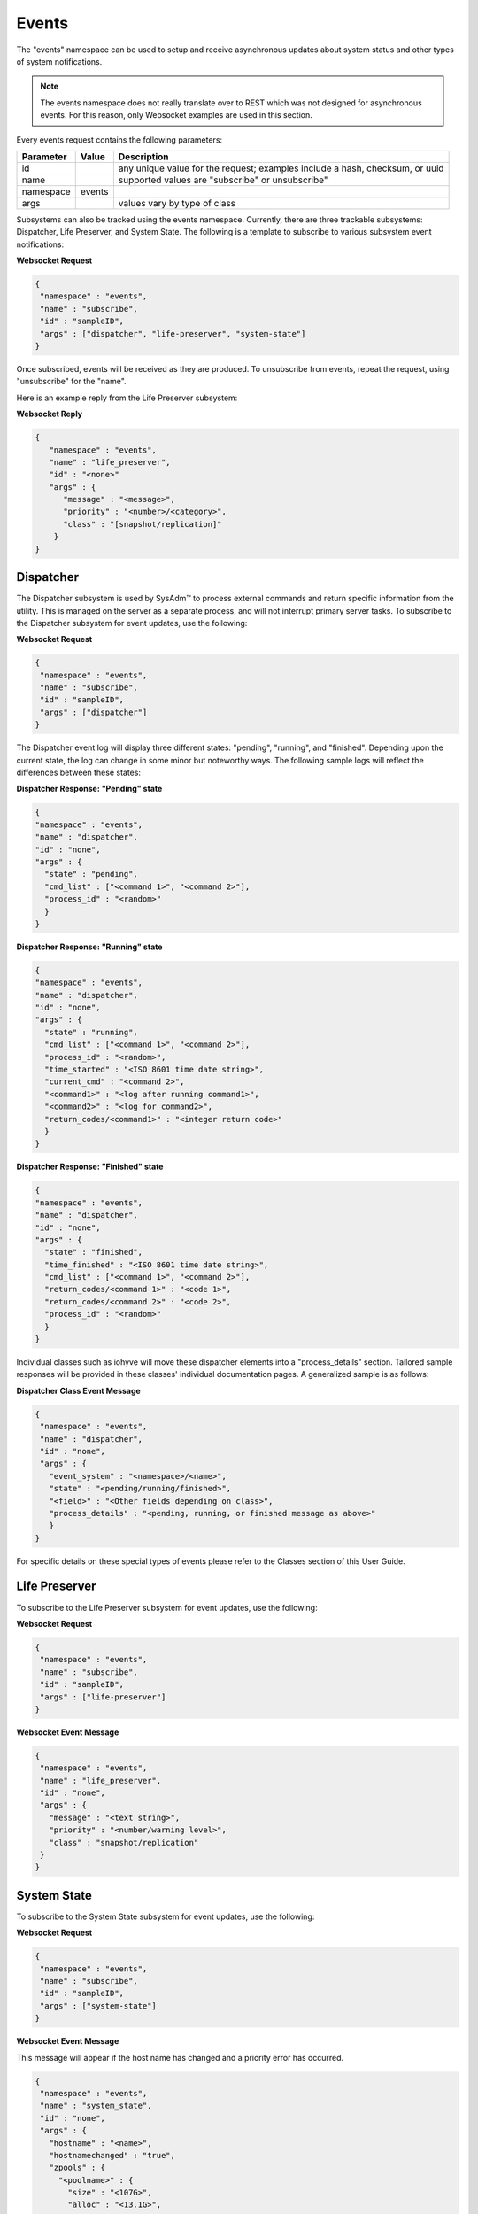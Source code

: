 .. _Events:

Events
======

The "events" namespace can be used to setup and receive asynchronous 
updates about system status and other types of system notifications.

.. note:: The events namespace does not really translate over to REST 
          which was not designed for asynchronous events. For this 
          reason, only Websocket examples are used in this section.

Every events request contains the following parameters:

+---------------------------------+---------------+------------------------------------------------------------------------------+
| **Parameter**                   | **Value**     | **Description**                                                              |
|                                 |               |                                                                              |
+=================================+===============+==============================================================================+
| id                              |               | any unique value for the request; examples include a hash, checksum, or uuid |
|                                 |               |                                                                              |
+---------------------------------+---------------+------------------------------------------------------------------------------+
| name                            |               | supported values are "subscribe" or unsubscribe"                             |
|                                 |               |                                                                              |
+---------------------------------+---------------+------------------------------------------------------------------------------+
| namespace                       | events        |                                                                              |
|                                 |               |                                                                              |
+---------------------------------+---------------+------------------------------------------------------------------------------+
| args                            |               | values vary by type of class                                                 |
|                                 |               |                                                                              |
+---------------------------------+---------------+------------------------------------------------------------------------------+


Subsystems can also be tracked using the events namespace. Currently, 
there are three trackable subsystems: Dispatcher, Life Preserver, and 
System State. The following is a template to subscribe to various 
subsystem event notifications:

**Websocket Request**

.. code-block:: json

 {
  "namespace" : "events",
  "name" : "subscribe",
  "id" : "sampleID",
  "args" : ["dispatcher", "life-preserver", "system-state"]
 }
 
Once subscribed, events will be received as they are produced. To 
unsubscribe from events, repeat the request, using "unsubscribe" for the
"name". 

Here is an example reply from the Life Preserver subsystem:
 
**Websocket Reply**

.. code-block:: json

 {
    "namespace" : "events",
    "name" : "life_preserver",
    "id" : "<none>"
    "args" : {
       "message" : "<message>",
       "priority" : "<number>/<category>",
       "class" : "[snapshot/replication]"
     }
 }

Dispatcher
----------

The Dispatcher subsystem is used by SysAdm™ to process external commands
and return specific information from the utility. This is managed on the
server as a separate process, and will not interrupt primary server 
tasks. To subscribe to the Dispatcher subsystem for event updates, use 
the following:

**Websocket Request**

.. code-block:: json

 {
  "namespace" : "events",
  "name" : "subscribe",
  "id" : "sampleID",
  "args" : ["dispatcher"]
 }

The Dispatcher event log will display three different states: "pending",
"running", and "finished". Depending upon the current state, the log can
change in some minor but noteworthy ways. The following sample logs will
reflect the differences between these states:

**Dispatcher Response: "Pending" state**

.. code-block:: json

 {
 "namespace" : "events",
 "name" : "dispatcher",
 "id" : "none",
 "args" : {
   "state" : "pending",
   "cmd_list" : ["<command 1>", "<command 2>"],
   "process_id" : "<random>"
   }
 }

**Dispatcher Response: "Running" state**

.. code-block:: json

 {
 "namespace" : "events",
 "name" : "dispatcher",
 "id" : "none",
 "args" : {
   "state" : "running",
   "cmd_list" : ["<command 1>", "<command 2>"],
   "process_id" : "<random>",
   "time_started" : "<ISO 8601 time date string>",
   "current_cmd" : "<command 2>",
   "<command1>" : "<log after running command1>",
   "<command2>" : "<log for command2>",
   "return_codes/<command1>" : "<integer return code>"
   }
 }

**Dispatcher Response: "Finished" state**

.. code-block:: json

 {
 "namespace" : "events",
 "name" : "dispatcher",
 "id" : "none",
 "args" : {
   "state" : "finished",
   "time_finished" : "<ISO 8601 time date string>",
   "cmd_list" : ["<command 1>", "<command 2>"],
   "return_codes/<command 1>" : "<code 1>",
   "return_codes/<command 2>" : "<code 2>",
   "process_id" : "<random>"
   }
 }


Individual classes such as iohyve will move these dispatcher elements 
into a "process_details" section. Tailored sample responses will be 
provided in these classes' individual documentation pages. A generalized
sample is as follows:

**Dispatcher Class Event Message**

.. code-block:: json

 {
  "namespace" : "events",
  "name" : "dispatcher",
  "id" : "none",
  "args" : {
    "event_system" : "<namespace>/<name>",
    "state" : "<pending/running/finished>",
    "<field>" : "<Other fields depending on class>",
    "process_details" : "<pending, running, or finished message as above>"
    }
 }

For specific details on these special types of events please refer to 
the Classes section of this User Guide.

Life Preserver
--------------

To subscribe to the Life Preserver subsystem for event updates, use the 
following:

**Websocket Request**

.. code-block:: json

 {
  "namespace" : "events",
  "name" : "subscribe",
  "id" : "sampleID",
  "args" : ["life-preserver"]
 }

**Websocket Event Message**

.. code-block:: json

 {
  "namespace" : "events",
  "name" : "life_preserver",
  "id" : "none",
  "args" : {
    "message" : "<text string>",
    "priority" : "<number/warning level>",
    "class" : "snapshot/replication"
  }
 }
 

System State
------------

To subscribe to the System State subsystem for event updates, use the 
following:

**Websocket Request**

.. code-block:: json

 {
  "namespace" : "events",
  "name" : "subscribe",
  "id" : "sampleID",
  "args" : ["system-state"]
 }

**Websocket Event Message**

This message will appear if the host name has changed and a priority
error has occurred.

.. code-block:: json

 {
  "namespace" : "events",
  "name" : "system_state",
  "id" : "none",
  "args" : {
    "hostname" : "<name>",
    "hostnamechanged" : "true",
    "zpools" : {
      "<poolname>" : {
        "size" : "<107G>", 
        "alloc" : "<13.1G>",
        "free" : "<93.9G>",
        "frag" : "<6%>",
        "expandsz" : "<->",
        "dedup" : "<1.00x>",
        "altroot" : "<->",
        "capacity" : "<12%>",
        "health" : "<online>",
        "priority" : "<priority>"
      }
    }
  }
 }
 
Bridge
------

Bridge events are automatically received by any system connected to a 
bridge, with no subscription required. This event will get sent out any 
time a new connection/disconnection is made from the bridge which 
impacts the current connection. A client will only get the event when a 
server connects/disconnects or vice versa.

**Websocket Reply: Connected Bridge**

.. code-block:: json

  {
    "id" : "",
    "namespace" : "events",
    "name" : "bridge",
    "args" : {
      "available_connections" : ["ID1", "ID2", "<etc..>"]
      }
  }

.. note:: Available_connections are **all** the connections available at
   the time, **not** a difference from a previous state. There may be
   both new ID's in the list and ID's which are no longer listed.